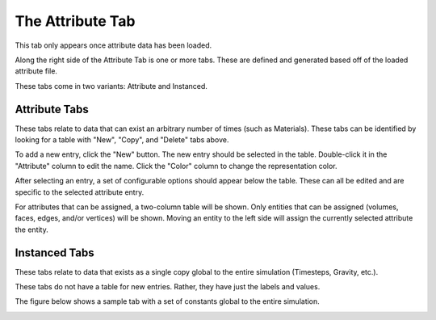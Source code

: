 
.. _attribute-tab:
.. index:: Attribute Tab

The Attribute Tab
=================

This tab only appears once attribute data has been loaded.

Along the right side of the Attribute Tab is one or more tabs. These are defined and generated based off of the loaded attribute file.

These tabs come in two variants: Attribute and Instanced.

Attribute Tabs
--------------

.. image:: images/AttributeTabNewCopyDelete.png
	:align: right

These tabs relate to data that can exist an arbitrary number of times (such as Materials). These tabs can be identified by looking for a table with "New", "Copy", and "Delete" tabs above.

To add a new entry, click the "New" button. The new entry should be selected in the table. Double-click it in the "Attribute" column to edit the name. Click the "Color" column to change the representation color.

After selecting an entry, a set of configurable options should appear below the table. These can all be edited and are specific to the selected attribute entry.

For attributes that can be assigned, a two-column table will be shown. Only entities that can be assigned (volumes, faces, edges, and/or vertices) will be shown. Moving an entity to the left side will assign the currently selected attribute the entity.

.. image:: images/AssigningAttributes.png
	:align: center

Instanced Tabs
--------------

These tabs relate to data that exists as a single copy global to the entire simulation (Timesteps, Gravity, etc.).

These tabs do not have a table for new entries. Rather, they have just the labels and values.

The figure below shows a sample tab with a set of constants global to the entire simulation.

.. image:: images/AttributeTabInstanced.png
	:align: center

.. seealso::
	
	`SMTK Template File Reference <http://smtk.readthedocs.org/en/latest/userguide/attribute/file-syntax.html>`_  for populating the Attribute Tab 

